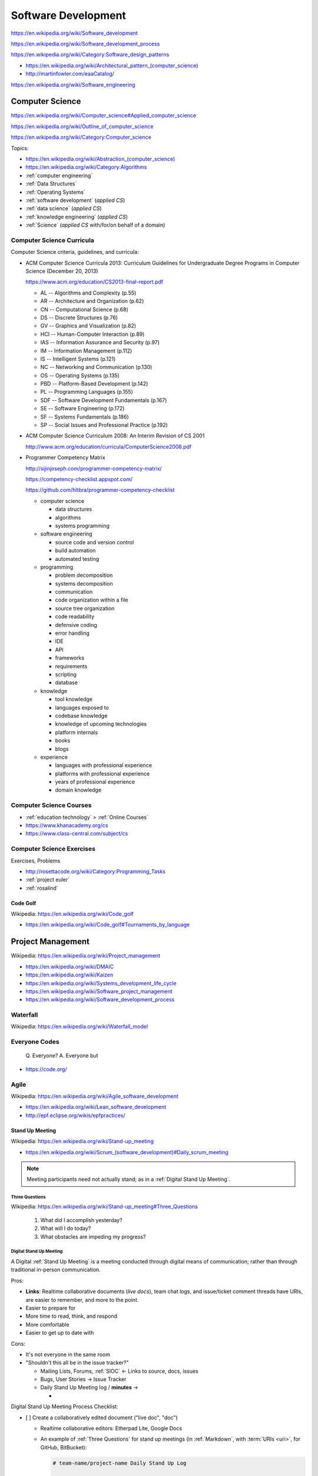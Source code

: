 
.. index:: Software Development
.. _software development:

Software Development
=====================

https://en.wikipedia.org/wiki/Software_development

https://en.wikipedia.org/wiki/Software_development_process

https://en.wikipedia.org/wiki/Category:Software_design_patterns

* `<https://en.wikipedia.org/wiki/Architectural_pattern_(computer_science)>`_
* http://martinfowler.com/eaaCatalog/

https://en.wikipedia.org/wiki/Software_engineering


.. index:: CS
.. index:: Computer Science
.. _computer science:

Computer Science
-----------------
https://en.wikipedia.org/wiki/Computer_science#Applied_computer_science

https://en.wikipedia.org/wiki/Outline_of_computer_science

https://en.wikipedia.org/wiki/Category:Computer_science

Topics:

* `<https://en.wikipedia.org/wiki/Abstraction_(computer_science)>`_
* https://en.wikipedia.org/wiki/Category:Algorithms
* :ref:`computer engineering`
* :ref:`Data Structures`
* :ref:`Operating Systems`
* :ref:`software development` (*applied CS*)
* :ref:`data science` (*applied CS*)
* :ref:`knowledge engineering` (*applied CS*)
* :ref:`Science` (*applied CS* with/for/on behalf of a domain)


.. index:: Computer Science Curricula
.. _computer science curricula:

Computer Science Curricula
+++++++++++++++++++++++++++

.. glossary::

    Curricula

      + https://en.wikipedia.org/wiki/Curriculum
      + https://en.wikipedia.org/wiki/Open-source_curriculum
      + https://en.wikipedia.org/wiki/Open-source_curriculum#Resources

    Criteria

      + https://en.wikipedia.org/wiki/Criterion
      + `<https://en.wikipedia.org/wiki/Criterion_(disambiguation)#Science_and_mathematics>`__
      + https://en.wikipedia.org/wiki/Information_criterion
      + "Common Criteria" -- :ref:`information security` platform specification
      + "Common Core" -- US education standard:
        https://en.wikipedia.org/wiki/Common_Core_State_Standards_Initiative
      + :ref:`business-roi`, :ref:`is-roi`

    Rubric

      + `<https://en.wikipedia.org/wiki/Rubric_(academic)>`__
      + A rubric can be expressed with a
        :ref:`matrix <matrix>` :ref:`data structure <data structures>`
      + A rubric can be expressed as an :ref:`RDF`
        :ref:`graph <graphs>` in e.g.
        :ref:`RDFa` or :ref:`JSON-LD`.


Computer Science criteria, guidelines, and curricula:

* ACM Computer Science Curricula 2013:
  Curriculum Guidelines for
  Undergraduate Degree Programs
  in Computer Science (December 20, 2013)

  https://www.acm.org/education/CS2013-final-report.pdf

  * AL -- Algorithms and Complexity (p.55)
  * AR -- Architecture and Organization (p.62)
  * CN -- Computational Science (p.68)
  * DS -- Discrete Structures (p.76)
  * GV -- Graphics and Visualization (p.82)
  * HCI -- Human-Computer Interaction (p.89)
  * IAS -- Information Assurance and Security (p.97)
  * IM -- Information Management (p.112)
  * IS -- Intelligent Systems (p.121)
  * NC -- Networking and Communication (p.130)
  * OS -- Operating Systems (p.135)
  * PBD -- Platform-Based Development (p.142)
  * PL -- Programming Languages (p.155)
  * SDF -- Software Development Fundamentals (p.167)
  * SE -- Software Engineering (p.172)
  * SF -- Systems Fundamentals (p.186)
  * SP -- Social Issues and Professional Practice (p.192)

* ACM Computer Science Curriculum 2008:
  An Interim Revision of CS 2001

  http://www.acm.org/education/curricula/ComputerScience2008.pdf

* Programmer Competency Matrix

  http://sijinjoseph.com/programmer-competency-matrix/

  https://competency-checklist.appspot.com/

  https://github.com/hltbra/programmer-competency-checklist

  * computer science

    + data structures
    + algorithms
    + systems programming

  * software engineering

    + source code and version control
    + build automation
    + automated testing

  * programming

    + problem decomposition
    + systems decomposition
    + communication
    + code organization within a file
    + source tree organization
    + code readability
    + defensive coding
    + error handling
    + IDE
    + API
    + frameworks
    + requirements
    + scripting
    + database

  * knowledge

    + tool knowledge
    + languages exposed to
    + codebase knowledge
    + knowledge of upcoming technologies
    + platform internals
    + books
    + blogs

  * experience

    + languages with professional experience
    + platforms with professional experience
    + years of professional experience
    + domain knowledge


.. index:: Computer Science Courses
.. _computer science courses:

Computer Science Courses
++++++++++++++++++++++++

* :ref:`education technology` > :ref:`Online Courses`
* https://www.khanacademy.org/cs
* https://www.class-central.com/subject/cs


.. index:: Computer Science Exercises
.. _computer science exercises:

Computer Science Exercises
+++++++++++++++++++++++++++
Exercises, Problems

* http://rosettacode.org/wiki/Category:Programming_Tasks
* :ref:`project euler`
* :ref:`rosalind`


.. index:: Code Golf
.. _code golf:

Code Golf
~~~~~~~~~~~
| Wikipedia: https://en.wikipedia.org/wiki/Code_golf

* https://en.wikipedia.org/wiki/Code_golf#Tournaments_by_language


.. index:: Project Management
.. _project management:

Project Management
-------------------
| Wikipedia: https://en.wikipedia.org/wiki/Project_management

* https://en.wikipedia.org/wiki/DMAIC
* https://en.wikipedia.org/wiki/Kaizen
* https://en.wikipedia.org/wiki/Systems_development_life_cycle
* https://en.wikipedia.org/wiki/Software_project_management
* https://en.wikipedia.org/wiki/Software_development_process


.. index:: Waterfall
.. _waterfall:

Waterfall
+++++++++++
| Wikipedia: https://en.wikipedia.org/wiki/Waterfall_model


.. index:: Everyone Codes
.. _everyone codes:

Everyone Codes
++++++++++++++++

    Q. Everyone?
    A. Everyone but

* https://code.org/


.. index:: Agile
.. _agile:

Agile
+++++++
| Wikipedia: https://en.wikipedia.org/wiki/Agile_software_development

* https://en.wikipedia.org/wiki/Lean_software_development
* http://epf.eclipse.org/wikis/epfpractices/


.. index:: Stand Up Meeting
.. _stand up meeting:

Stand Up Meeting
~~~~~~~~~~~~~~~~~
| Wikipedia: https://en.wikipedia.org/wiki/Stand-up_meeting

* `<https://en.wikipedia.org/wiki/Scrum_(software_development)#Daily_scrum_meeting>`_

.. note:: Meeting participants need not actually stand;
   as in a :ref:`Digital Stand Up Meeting`.


.. index:: Three Questions
.. _three questions:

Three Questions
`````````````````
| Wikipedia: https://en.wikipedia.org/wiki/Stand-up_meeting#Three_Questions

 1. What did I accomplish yesterday?
 2. What will I do today?
 3. What obstacles are impeding my progress?


.. index:: Digital Stand Up Meeting
.. _digital stand up meeting:

Digital Stand Up Meeting
```````````````````````````
A Digital :ref:`Stand Up Meeting` is a meeting
conducted through digital means of communication;
rather than through traditional in-person communication.

Pros:

* **Links**: Realtime collaborative documents (*live docs*),
  team chat logs, and issue/ticket comment threads
  have URIs, are easier to remember,
  and more to the point.
* Easier to prepare for
* More time to read, think, and respond
* More comfortable
* Easier to get up to date with

Cons:

- It's not everyone in the same room
- "Shouldn't this all be in the issue tracker?"

  * Mailing Lists, Forums, :ref:`SIOC` <- Links to source, docs, issues
  * Bugs, User Stories -> Issue Tracker
  * Daily Stand Up Meeting log / **minutes** ->

    *

Digital Stand Up Meeting Process Checklist:

- [ ] Create a collaboratively edited document ("live doc", "doc")

  * Realtime collaborative editors: Etherpad Lite, Google Docs
  * An example of :ref:`Three Questions` for stand up meetings
    (in :ref:`Markdown`, with :term:`URIs <uri>`, for GitHub, BitBucket):

    .. code::

       # team-name/project-name Daily Stand Up Log

       ## 2015-01-01

       ### @username1
       1. yesterday: #1, #2, http://
       2. today: #2
       3. obstacles: -

       ### @username2
       1. yesterday: #3, #2, https://
       2. today: #2
       3. obstacles: -

- [ ] Share the link to the live doc with the team

  - [ ] Email, Text Chat
  - [ ] Meeting/event invitations (iCal)

* [ ] Chat (Text, Voice, Video)

  * Text: XMPP, HipChat, Gitter, Slack, IRC
  * Voice/Video (cross-platform): Google Hangouts, Skype, Cisco WebEx,
    :ref:`WebRTC`


See: :ref:`team building`
(:ref:`The same page`,
:ref:`Collaborative software`)


.. index:: Test Driven Development
.. index:: TDD
.. _tdd:

Test Driven Development
~~~~~~~~~~~~~~~~~~~~~~~~
| Wikipedia https://en.wikipedia.org/wiki/Test-driven_development

* https://westurner.org/wiki/awesome-python-testing
* https://westurner.org/wiki/awesome-python-testing#workflow-evolution
* https://westurner.org/wiki/awesome-python-testing#test-driven-development-tdd


.. index:: Extreme Programming
.. index:: XP
.. _XP:

Extreme Programming
~~~~~~~~~~~~~~~~~~~~
| Wikipedia: https://en.wikipedia.org/wiki/Extreme_programming
| EPFWiki: http://epf.eclipse.org/wikis/xp/


.. index:: Unified Process
.. index:: RUP
.. index:: OpenUp
.. index:: UP
.. _unified-process:

Unified Process
~~~~~~~~~~~~~~~~~
| Wikipedia: https://en.wikipedia.org/wiki/Unified_Process
| EPFWiki: http://epf.eclipse.org/wikis/openup/

* "Rational Unified Process" (RUP)
* OpenUP is an :ref:`open source` Unified Process


.. index:: Scrum
.. _scrum:

Scrum
~~~~~~~
| Wikipedia: `<https://en.wikipedia.org/wiki/Scrum_(software_development)>`_
| EPFWiki: http://epf.eclipse.org/wikis/scrum/


* The Daily Scrum (EPF Wiki Entry)

  http://epf.eclipse.org/wikis/scrum/Scrum/tasks/the_daily_scrum_C8FB7908.html


.. index:: Software Development Effort Estimation
.. index:: Effort Estimation
.. index:: Planning Poker
.. _effort estimation:

Effort Estimation
~~~~~~~~~~~~~~~~~~~
| Wikipedia: https://en.wikipedia.org/wiki/Software_development_effort_estimation


.. index:: Planning Poker
.. _planning poker:

Planning Poker
~~~~~~~~~~~~~~~~
| Wikipedia: https://en.wikipedia.org/wiki/Planning_poker


.. index:: Kanban
.. _kanban:

Kanban
~~~~~~~
| Wikipedia: https://en.wikipedia.org/wiki/Kanban
| Wikipedia: `<https://en.wikipedia.org/wiki/Kanban_(development)>`_

* GitHub and Kanban:

  * https://waffle.io
  * https://taiga.io (https://github.com/taigaio)


.. index:: Technical Debt
.. _technical debt:

Technical Debt
----------------
| Wikipedia: https://en.wikipedia.org/wiki/Technical_debt

* https://en.wikipedia.org/wiki/Technical_debt#Causes
* :ref:`Refactoring` can reduce :ref:`Technical Debt`.


.. index:: Refactoring
.. _refactoring:

Refactoring
-------------
| Wikipedia: https://en.wikipedia.org/wiki/Code_refactoring

* :ref:`tdd` and :ref:`continuous integration` are key to "Fearless Refactoring".
* :ref:`Refactoring` can reduce :ref:`Technical Debt`.
* While syntactical eloquence and/or elegance
  in one or more languages can be learned through
  :ref:`Code Golf`,
  practical :ref:`refactoring` is more about
  structural, architectural decisions
  which anticipate change.


.. index:: Continuous Delivery
.. index:: CD
.. _continuous delivery:

Continuous Delivery
---------------------
| Wikipedia: https://en.wikipedia.org/wiki/Continuous_delivery

* https://en.wikipedia.org/wiki/Application_lifecycle_management
* US Digital Services Playbook

  https://playbook.cio.gov/

  * https://westurner.org/opengov/us/us-digital-services-playbook


.. index:: Revision Control
.. index:: Version Control
.. index:: VCS
.. index:: RCS
.. _revision control:

Revision Control
++++++++++++++++++
| Wikipedia: https://en.wikipedia.org/wiki/Revision_control
| Docs: :ref:`Tools > Version Control Systems <vcs>`

Revision control, or *version control*,
is a change management strategy for a project repository.

* There is a better way than emailing which version
  of what the attachment was named
  before the re: subject line changed.

  * folders
  * file versions
  * usernames, change logs, signatures

* A *Revision Control System* (RCS) or *Version Control System* (VCS)
  is a software solution for handling change management
  with one or more project repositories.
* Centralized :ref:`Revision Control` Systems (RCS, VCS):
  
  * :ref:`CVS`, :ref:`SVN <subversion>`

* :ref:`Distributed Revision Control <dvcs>` Systems (DVCS):

  * :ref:`Git`, :ref:`Mercurial`, :ref:`Bazaar`


.. index:: Distributed Revision Control
.. index:: DVCS
.. _dvcs:

Distributed Version Control
++++++++++++++++++++++++++++++
| Wikipedia: https://en.wikipedia.org/wiki/Distributed_revision_control

Distributed Revision Control Systems ("DVCS") are
:ref:`version control <vcs>` systems designed
for backup redundancy and collaboration.

* http://betterexplained.com/articles/intro-to-distributed-version-control-illustrated/
* :ref:`Git`, :ref:`Mercurial`, :ref:`Bazaar`
* :ref:`vcs` (:ref:`Git`, :ref:`HubFlow`, :ref:`Mercurial`)


.. index:: Bisection
.. _bisection:

Bisection
~~~~~~~~~~~
| Wikipedia: `<https://en.wikipedia.org/wiki/Bisection_(software_engineering)>`_

Bisection is a method for determining which change causes a fault
(or a specific test to change from passing to failing or vice-versa).

Many bisection algorithms take a start and end ("between here and here")
and do a binary search ("this half or that half");
checking out each revision and running a script that
should return ``0`` for OK, or non-zero.

Code bisection with :ref:`git`:

* https://www.kernel.org/pub/software/scm/git/docs/git-bisect.html
* https://www.kernel.org/pub/software/scm/git/docs/git-blame.html
* http://git-scm.com/book/en/Git-Tools-Debugging-with-Git

Code bisection with :ref:`mercurial`:

* http://www.selenic.com/mercurial/hg.1.html#bisect
* http://www.selenic.com/mercurial/hg.1.html#annotate
* http://hgbook.red-bean.com/read/finding-and-fixing-mistakes.html#sec:undo:bisect


.. index:: Branching & Merging
.. _branching and merging:

Branching & Merging
~~~~~~~~~~~~~~~~~~~~~
| Wikipedia: `<https://en.wikipedia.org/wiki/Branching_(revision_control)>`_
| Wikipedia: `<https://en.wikipedia.org/wiki/Merge_(revision_control)>`_

* http://www.infoq.com/articles/agile-version-control
* :ref:`HubFlow` -- a :ref:`Git` release workflow
  for GitHub and *Pull Requests* with always-stable
  ("firm") ``master`` and ``develop`` branches,
  and ``hotfix/``, ``feature/``, and ``release/`` branches;
  consistently woven.



.. index:: Test Automation
.. _test automation:

Test Automation
+++++++++++++++++
| Wikipedia: https://en.wikipedia.org/wiki/Test_automation

* :ref:`Test Driven Development <TDD>` -- write tests for bugs, use
  cases, user stories, features, workflows, changes.
* :ref:`Continuous Integration` -- always run the tests
  when checking code into :ref:`revision control`
  and *before releasing*.
* :ref:`Continuous Delivery` -- test the application
  delivery and deployment (script a complete system install
  e.g. with :ref:`virtualization` like :ref:`Docker`).


.. index:: Continuous Integration
.. index:: CI
.. _continuous integration:

Continuous Integration
++++++++++++++++++++++++
| Wikipedia: https://en.wikipedia.org/wiki/Continuous_integration


